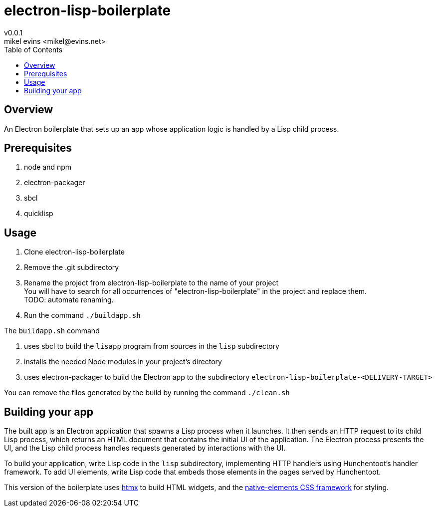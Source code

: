 = electron-lisp-boilerplate
v0.0.1
mikel evins <mikel@evins.net>
:toc:

== Overview

An Electron boilerplate that sets up an app whose application logic is handled by a Lisp child process.

== Prerequisites

. node and npm
. electron-packager
. sbcl
. quicklisp

== Usage

. Clone electron-lisp-boilerplate
. Remove the .git subdirectory
. Rename the project from electron-lisp-boilerplate to the name of your project +
You will have to search for all occurrences of "electron-lisp-boilerplate" in the project and replace them. +
TODO: automate renaming.
. Run the command `./buildapp.sh`

The `buildapp.sh` command 

. uses sbcl to build the `lisapp` program from sources in the `lisp` subdirectory
. installs the needed Node modules in your project's directory
. uses electron-packager to build the Electron app to the subdirectory `electron-lisp-boilerplate-<DELIVERY-TARGET>`

You can remove the files generated by the build by running the command `./clean.sh`

== Building your app

The built app is an Electron application that spawns a Lisp process when it launches. It then sends an HTTP request to its child Lisp process, which returns an HTML document that contains the initial UI of the application. The Electron process presents the UI, and the Lisp child process handles requests generated by interactions with the UI.

To build your application, write Lisp code in the `lisp` subdirectory, implementing HTTP handlers using Hunchentoot's handler framework. To add UI elements, write Lisp code that embeds those elements in the pages served by Hunchentoot.

This version of the boilerplate uses https://htmx.org/[htmx] to build HTML widgets, and the https://github.com/n-elements/core[native-elements CSS framework] for styling.